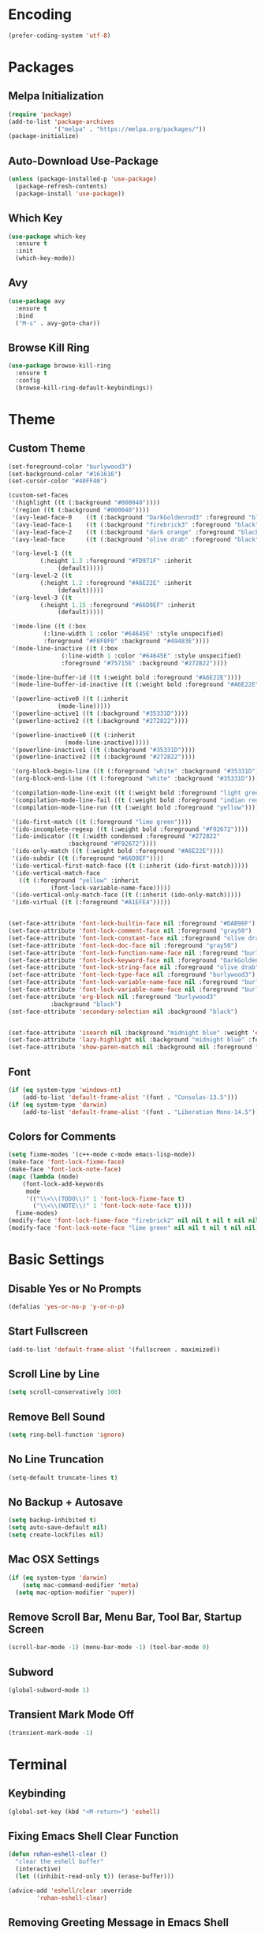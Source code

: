 * Encoding
#+BEGIN_SRC emacs-lisp
(prefer-coding-system 'utf-8)
#+END_SRC

* Packages
** Melpa Initialization
#+BEGIN_SRC emacs-lisp
(require 'package)
(add-to-list 'package-archives
             '("melpa" . "https://melpa.org/packages/"))
(package-initialize)
#+END_SRC

** Auto-Download Use-Package
#+BEGIN_SRC emacs-lisp
  (unless (package-installed-p 'use-package)
    (package-refresh-contents)
    (package-install 'use-package))
#+END_SRC

** Which Key
#+BEGIN_SRC emacs-lisp
  (use-package which-key
    :ensure t
    :init
    (which-key-mode))
#+END_SRC

** Avy
#+BEGIN_SRC emacs-lisp
  (use-package avy
    :ensure t
    :bind
    ("M-s" . avy-goto-char))
#+END_SRC

** Browse Kill Ring
#+BEGIN_SRC emacs-lisp
  (use-package browse-kill-ring
    :ensure t
    :config
    (browse-kill-ring-default-keybindings))
#+END_SRC

* Theme
** Custom Theme
#+BEGIN_SRC emacs-lisp
  (set-foreground-color "burlywood3")
  (set-background-color "#161616")
  (set-cursor-color "#40FF40")

  (custom-set-faces
   '(highlight ((t (:background "#000040"))))
   '(region ((t (:background "#000040"))))
   '(avy-lead-face-0    ((t (:background "DarkGoldenrod3" :foreground "black"))))
   '(avy-lead-face-1    ((t (:background "firebrick3" :foreground "black"))))
   '(avy-lead-face-2    ((t (:background "dark orange" :foreground "black"))))
   '(avy-lead-face      ((t (:background "olive drab" :foreground "black"))))

   '(org-level-1 ((t
		   (:height 1.3 :foreground "#FD971F" :inherit
			    (default)))))
   '(org-level-2 ((t
		   (:height 1.2 :foreground "#A6E22E" :inherit
			    (default)))))
   '(org-level-3 ((t
		   (:height 1.15 :foreground "#66D9EF" :inherit
			    (default)))))

   '(mode-line ((t (:box
		    (:line-width 1 :color "#64645E" :style unspecified)
		    :foreground "#F8F8F0" :background "#49483E"))))
   '(mode-line-inactive ((t (:box
			     (:line-width 1 :color "#64645E" :style unspecified)
			     :foreground "#75715E" :background "#272822"))))

   '(mode-line-buffer-id ((t (:weight bold :foreground "#A6E22E"))))
   '(mode-line-buffer-id-inactive ((t (:weight bold :foreground "#A6E22E"))))

   '(powerline-active0 ((t (:inherit
			    (mode-line)))))
   '(powerline-active1 ((t (:background "#35331D"))))
   '(powerline-active2 ((t (:background "#272822"))))

   '(powerline-inactive0 ((t (:inherit
			      (mode-line-inactive)))))
   '(powerline-inactive1 ((t (:background "#35331D"))))
   '(powerline-inactive2 ((t (:background "#272822"))))

   '(org-block-begin-line ((t (:foreground "white" :background "#35331D"))))
   '(org-block-end-line ((t (:foreground "white" :background "#35331D"))))

   '(compilation-mode-line-exit ((t (:weight bold :foreground "light green"))))
   '(compilation-mode-line-fail ((t (:weight bold :foreground "indian red"))))
   '(compilation-mode-line-run ((t (:weight bold :foreground "yellow"))))

   '(ido-first-match ((t (:foreground "lime green"))))
   '(ido-incomplete-regexp ((t (:weight bold :foreground "#F92672"))))
   '(ido-indicator ((t (:width condensed :foreground "#272822"
			       :background "#F92672"))))
   '(ido-only-match ((t (:weight bold :foreground "#A6E22E"))))  
   '(ido-subdir ((t (:foreground "#66D9EF"))))
   '(ido-vertical-first-match-face ((t (:inherit (ido-first-match)))))
   '(ido-vertical-match-face
     ((t (:foreground "yellow" :inherit
		      (font-lock-variable-name-face)))))
   '(ido-vertical-only-match-face ((t (:inherit (ido-only-match)))))
   '(ido-virtual ((t (:foreground "#A1EFE4")))))


  (set-face-attribute 'font-lock-builtin-face nil :foreground "#DAB98F")
  (set-face-attribute 'font-lock-comment-face nil :foreground "gray50")
  (set-face-attribute 'font-lock-constant-face nil :foreground "olive drab")
  (set-face-attribute 'font-lock-doc-face nil :foreground "gray50")
  (set-face-attribute 'font-lock-function-name-face nil :foreground "burlywood3")
  (set-face-attribute 'font-lock-keyword-face nil :foreground "DarkGoldenrod3")
  (set-face-attribute 'font-lock-string-face nil :foreground "olive drab")
  (set-face-attribute 'font-lock-type-face nil :foreground "burlywood3")
  (set-face-attribute 'font-lock-variable-name-face nil :foreground "burlywood3")
  (set-face-attribute 'font-lock-variable-name-face nil :foreground "burlywood3")
  (set-face-attribute 'org-block nil :foreground "burlywood3"
		      :background "black")
  (set-face-attribute 'secondary-selection nil :background "black")


  (set-face-attribute 'isearch nil :background "midnight blue" :weight 'extra-bold :foreground "yellow")
  (set-face-attribute 'lazy-highlight nil :background "midnight blue" :foreground "white")
  (set-face-attribute 'show-paren-match nil :background nil :foreground "lime green" :weight 'extra-bold)
#+END_SRC

** Font
#+BEGIN_SRC emacs-lisp
  (if (eq system-type 'windows-nt)
      (add-to-list 'default-frame-alist '(font . "Consolas-13.5")))
  (if (eq system-type 'darwin)
      (add-to-list 'default-frame-alist '(font . "Liberation Mono-14.5")))
#+END_SRC

** Colors for Comments
#+BEGIN_SRC emacs-lisp
  (setq fixme-modes '(c++-mode c-mode emacs-lisp-mode))
  (make-face 'font-lock-fixme-face)
  (make-face 'font-lock-note-face)
  (mapc (lambda (mode)
	  (font-lock-add-keywords
	   mode
	   '(("\\<\\(TODO\\)" 1 'font-lock-fixme-face t)
	     ("\\<\\(NOTE\\)" 1 'font-lock-note-face t))))
	fixme-modes)
  (modify-face 'font-lock-fixme-face "firebrick2" nil nil t nil t nil nil)
  (modify-face 'font-lock-note-face "lime green" nil nil t nil t nil nil)
#+END_SRC

* Basic Settings
** Disable Yes or No Prompts
#+BEGIN_SRC emacs-lisp
(defalias 'yes-or-no-p 'y-or-n-p)
#+END_SRC

** Start Fullscreen
#+BEGIN_SRC emacs-lisp
(add-to-list 'default-frame-alist '(fullscreen . maximized))
#+END_SRC

** Scroll Line by Line
#+BEGIN_SRC emacs-lisp
(setq scroll-conservatively 100)
#+END_SRC

** Remove Bell Sound
#+BEGIN_SRC emacs-lisp
(setq ring-bell-function 'ignore)
#+END_SRC

** No Line Truncation
#+BEGIN_SRC emacs-lisp
(setq-default truncate-lines t)
#+END_SRC

** No Backup + Autosave
#+BEGIN_SRC emacs-lisp
(setq backup-inhibited t) 
(setq auto-save-default nil)
(setq create-lockfiles nil)
#+END_SRC

** Mac OSX Settings
#+BEGIN_SRC emacs-lisp 
  (if (eq system-type 'darwin)
      (setq mac-command-modifier 'meta)
    (setq mac-option-modifier 'super))
#+END_SRC

** Remove Scroll Bar, Menu Bar, Tool Bar, Startup Screen
#+BEGIN_SRC emacs-lisp
  (scroll-bar-mode -1) (menu-bar-mode -1) (tool-bar-mode 0)
#+END_SRC

** Subword
#+BEGIN_SRC emacs-lisp
(global-subword-mode 1)
#+END_SRC

** Transient Mark Mode Off
#+BEGIN_SRC emacs-lisp
(transient-mark-mode -1)
#+END_SRC

* Terminal
** Keybinding 
#+BEGIN_SRC emacs-lisp
(global-set-key (kbd "<M-return>") 'eshell)
#+END_SRC

** Fixing Emacs Shell Clear Function
#+BEGIN_SRC emacs-lisp
  (defun rohan-eshell-clear ()
    "clear the eshell buffer"
    (interactive)
    (let ((inhibit-read-only t)) (erase-buffer)))

  (advice-add 'eshell/clear :override
	      'rohan-eshell-clear)
#+END_SRC

** Removing Greeting Message in Emacs Shell
#+BEGIN_SRC emacs-lisp
(setq eshell-banner-message "Welcome to Your Shell, Rohan\n")
#+END_SRC

** Changing Prompt Colors in Emacs Shell
#+BEGIN_SRC emacs-lisp
  (setq eshell-prompt-function
	(lambda () (concat
		    "\n"
		    (propertize "┌─["
				'face `(:foreground "green"))
		    (propertize (user-login-name)
				'face `(:foreground "DarkGoldenrod3"))
		    (propertize "]──["
				'face `(:foreground "green"))
		    (propertize (format-time-string "%H:%M" (current-time))
				'face `(:foreground "olive drab"))
		    (propertize "]──["
				'face `(:foreground "green"))
		    (propertize (concat (abbreviate-file-name(eshell/pwd))) 'face `(:foreground "white"))
		    (propertize "]\n"
				'face `(:foreground "green"))
		    (propertize "└─>"
				'face `(:foreground "green"))
		    (propertize (if (= (user-uid) 0) " # " " $ ")
				'face `(:foreground "green")))))

#+END_SRC

* IDO
** Enable IDO Mode
#+BEGIN_SRC emacs-lisp
  (setq ido-enable-flex-matching nil)
  (setq ido-create-new-buffer 'always)
  (setq ido-everywhere t)
  (ido-mode 1)
#+END_SRC

** IDO Vertical 
#+BEGIN_SRC emacs-lisp
  (use-package ido-vertical-mode
    :ensure t
    :init
    (ido-vertical-mode 1))
  (setq ido-vertical-define-keys 'C-n-and-C-p-only)
#+END_SRC

** SMEX
#+BEGIN_SRC emacs-lisp
  (use-package smex
    :ensure t
    :init
    (smex-initialize)
    :bind
    ("M-x" . smex))
#+END_SRC

** IDO for I-Menu
#+BEGIN_SRC emacs-lisp
  (defun ido-goto-symbol (&optional symbol-list)
    "Refresh imenu and jump to a place in the buffer using Ido."
    (interactive)
    (unless (featurep 'imenu)
      (require 'imenu nil t))
    (cond
     ((not symbol-list)
      (let ((ido-mode ido-mode)
	    (ido-enable-flex-matching
	     (if (boundp 'ido-enable-flex-matching)
		 ido-enable-flex-matching t))
	    name-and-pos symbol-names position)
	(unless ido-mode
	  (ido-mode 1)
	  (setq ido-enable-flex-matching t))
	(while (progn
		 (imenu--cleanup)
		 (setq imenu--index-alist nil)
		 (ido-goto-symbol (imenu--make-index-alist))
		 (setq selected-symbol
		       (ido-completing-read "Symbol? " symbol-names))
		 (string= (car imenu--rescan-item) selected-symbol)))
	(unless (and (boundp 'mark-active) mark-active)
	  (push-mark nil t nil))
	(setq position (cdr (assoc selected-symbol name-and-pos)))
	(cond
	 ((overlayp position)
	  (goto-char (overlay-start position)))
	 (t
	  (goto-char position)))))
     ((listp symbol-list)
      (dolist (symbol symbol-list)
	(let (name position)
	  (cond
	   ((and (listp symbol) (imenu--subalist-p symbol))
	    (ido-goto-symbol symbol))
	   ((listp symbol)
	    (setq name (car symbol))
	    (setq position (cdr symbol)))
	   ((stringp symbol)
	    (setq name symbol)
	    (setq position
		  (get-text-property 1 'org-imenu-marker symbol))))
	  (unless (or (null position) (null name)
		      (string= (car imenu--rescan-item) name))
	    (add-to-list 'symbol-names name)
	    (add-to-list 'name-and-pos (cons name position))))))))

  (global-set-key (kbd "M-j") 'ido-goto-symbol)
#+END_SRC

** Switch Buffer Keybind
#+BEGIN_SRC emacs-lisp
  (global-set-key (kbd "C-x C-b") 'ido-switch-buffer)
#+END_SRC

* Buffers
** Enable I-Buffer
#+BEGIN_SRC emacs-lisp
  (global-set-key (kbd "C-x b") 'ibuffer)
#+END_SRC

** I-Buffer Expert
#+BEGIN_SRC emacs-lisp
  (setq ibuffer-expert t)
#+END_SRC

* Window Splitting
** Split Horizontally
#+BEGIN_SRC emacs-lisp
(setq split-height-threshold nil)
(setq split-width-threshold 100)
#+END_SRC

* Open/Reload Config
** Open Config
#+BEGIN_SRC emacs-lisp
  (defun config-edit ()
    (interactive)
    (find-file (expand-file-name "~/.emacs.d/config.org")))
  (global-set-key (kbd "C-c e") 'config-edit)

(defun config-edit-other-window ()
    (interactive)
    (find-file-other-window (expand-file-name "~/.emacs.d/config.org")))
  (global-set-key (kbd "C-c E") 'config-edit-other-window)
#+END_SRC

** Reload Config
#+BEGIN_SRC emacs-lisp
  (defun config-reload ()
    (interactive)
    (org-babel-load-file
     (expand-file-name "~/.emacs.d/config.org")))
  (global-set-key (kbd "C-c r") 'config-reload)
#+END_SRC

* Org
** Org Bullets
#+BEGIN_SRC emacs-lisp
  (set-fontset-font t 'unicode "DejaVu Sans Mono" nil 'prepend)

  (use-package org-bullets
    :ensure t
    :config
    (add-hook 'org-mode-hook (lambda () (org-bullets-mode))))
#+END_SRC

** Source Snippet
#+BEGIN_SRC emacs-lisp
  (add-to-list 'org-structure-template-alist
	       '("el" "#+BEGIN_SRC emacs-lisp\n?\n#+END_SRC\n"))
#+END_SRC

* Find File/Buffer + Kill
** Find File and Buffer
#+BEGIN_SRC emacs-lisp
  (global-set-key (kbd "C-x F") 'find-file-other-window)
  (global-set-key (kbd "C-x B") 'ido-switch-buffer-other-window)
#+END_SRC

** Kill
#+BEGIN_SRC emacs-lisp
(global-set-key (kbd "C-x C-k") 'kill-this-buffer)

(defun other-window-kill-buffer ()
  (interactive)
  (let ((win-curr (selected-window))
        (win-other (next-window)))
    (select-window win-other)
    (kill-this-buffer)
    (select-window win-curr)))

(global-set-key (kbd "C-x K") 'other-window-kill-buffer)
#+END_SRC

* Convenient Function
** Kill Whole Word
#+BEGIN_SRC emacs-lisp
  (defun kill-whole-word ()
    (interactive)
    (backward-word)
    (kill-word 1))
  (global-set-key (kbd "C-c w") 'kill-whole-word)
#+END_SRC

** Copy Line
#+BEGIN_SRC emacs-lisp
  (defun copy-whole-line ()
    (interactive)
    (kill-new
     (buffer-substring
      (point-at-bol)
      (point-at-eol))))
  (global-set-key (kbd "C-c l") 'copy-whole-line)
#+END_SRC

** Join Line
#+BEGIN_SRC emacs-lisp
  (defun rohan-join-line ()
    (interactive)
    (let ((inhibit-message t))
      (save-excursion
	(next-line)
	(join-line))
      (indent-region (line-beginning-position) (line-end-position))))

  (global-set-key (kbd "C-c j") 'rohan-join-line)
#+END_SRC

** Grep
#+BEGIN_SRC emacs-lisp
  (if (eq system-type 'windows-nt)
      (set-variable 'grep-command "findstr -s -n -i -l "))
#+END_SRC

** Query Replace
#+BEGIN_SRC emacs-lisp
  (global-set-key (kbd "M-r") 'query-replace)
#+END_SRC

** Comment/Uncomment
#+BEGIN_SRC emacs-lisp
(global-set-key (kbd "M-;") 'comment-or-uncomment-region)
#+END_SRC

** Jump To Empty Line
#+BEGIN_SRC emacs-lisp
  (global-set-key (kbd "M-p") 'backward-paragraph)
  (global-set-key (kbd "M-n") 'forward-paragraph)
#+END_SRC

** Mark Navigation
#+BEGIN_SRC emacs-lisp
  ;; pop mark
  (global-set-key (kbd "C-'") (kbd "C-u C-SPC"))
  ;; exchange point and mark
  (global-set-key (kbd "M-'") 'exchange-point-and-mark)
#+END_SRC

* Abbrev
#+BEGIN_SRC emacs-lisp
  (setq dabbrev-case-replace t)
  (setq dabbrev-case-fold-search t)
  (setq dabbrev-upcase-means-case-search t)

  (define-key global-map "\t" 'dabbrev-expand)
  (define-key global-map [S-tab] 'indent-for-tab-command)
  (define-key global-map [C-tab] 'indent-region)
#+END_SRC

* Modeline
** Spaceline
#+BEGIN_SRC emacs-lisp
    (use-package spaceline
      :ensure t
      :config
      (require 'spaceline-config)
      (if (eq system-type 'darwin)
	  (setq powerline-image-apple-rgb t))
      (spaceline-spacemacs-theme)
      (spaceline-toggle-minor-modes-off)
      (spaceline-toggle-selection-info-off)
      (add-hook 'window-setup-hook (lambda () (powerline-reset))))
#+END_SRC

** Colored & Shortened VC
#+BEGIN_SRC emacs-lisp
  (make-face 'vc-green)
  (modify-face 'vc-green "light green" nil nil nil nil nil nil nil)

  (make-face 'vc-red)
  (modify-face 'vc-red "Red" nil nil nil nil nil nil nil)

  (make-face 'vc-yellow)
  (modify-face 'vc-yellow "Yellow" nil nil nil nil nil nil nil)

  (eval-after-load "vc-hooks"
    '(defadvice vc-mode-line (after sml/after-vc-mode-line-advice () activate)
       (when (stringp vc-mode)
	 (let ((noback (replace-regexp-in-string (format "^ %s" (vc-backend buffer-file-name)) " " vc-mode)))
	   (setq vc-mode
		 (propertize noback
			     'face (cond ((string-match "^ -" noback)    'vc-green)
					 ((string-match "^ [:@]" noback) 'vc-yellow)
					 ((string-match "^ [!\\?]" noback) 'vc-red))))))))
#+END_SRC

** Get Rid of Extra C++ Modeline Stuff
#+BEGIN_SRC emacs-lisp
(with-eval-after-load "cc-cmds"
  (defalias 'c-update-modeline #'ignore))
#+END_SRC

* Dashboard
#+BEGIN_SRC emacs-lisp
  (use-package dashboard
    :ensure t
    :config
    (dashboard-setup-startup-hook)
    (setq dashboard-items '((recents . 5)))
    (setq dashboard-banner-logo-title "Welcome Rohan!"))
#+END_SRC

* Compilation
** Continuation Lines Enable
#+BEGIN_SRC emacs-lisp
  (defun rohan-compilation-hook ()
    (make-local-variable 'truncate-lines)
    (setq truncate-lines nil))
  (add-hook 'compilation-mode-hook 'rohan-compilation-hook)
#+END_SRC

** Set Build Script
#+BEGIN_SRC emacs-lisp
  (if (eq system-type 'darwin)
      (setq build-file "./compile"))
  (if (eq system-type 'windows-nt)
      (setq build-file "build.bat"))
#+END_SRC

** Compilation
#+BEGIN_SRC emacs-lisp
  (defun find-project-directory ()
    "recursively search for a makefile."
    (interactive)
    (if (file-exists-p build-file) t
      (cd "../")))

  (defun make-without-asking ()
    "make the current build."
    (interactive)
    (let ((original-dir default-directory))
      (if (find-project-directory)
	  (progn
	    (compile build-file)
	    (cd original-dir)))))

  (global-set-key (kbd "M-<down>") 'make-without-asking)
  (global-set-key (kbd "M-<right>") 'next-error)
  (global-set-key (kbd "M-<left>") 'previous-error)
  (global-set-key (kbd "M-<up>") 'first-error)
#+END_SRC

* C++
** File Extension
#+BEGIN_SRC emacs-lisp
  (setq auto-mode-alist
	(append '(("\\.h$" . c++-mode))
		auto-mode-alist))
#+END_SRC

** C Style
#+BEGIN_SRC emacs-lisp
  (defconst rohan-c-style
    '((c-electric-pound-behavior   . nil)
      (c-tab-always-indent         . t)
      (c-comment-only-line-offset  . 0)
      (c-hanging-braces-alist      . ((class-open)
				      (class-close)
				      (defun-open)
				      (defun-close)
				      (inline-open)
				      (inline-close)
				      (brace-list-open)
				      (brace-list-close)
				      (brace-list-intro)
				      (brace-list-entry)
				      (block-open)
				      (block-close)
				      (substatement-open)
				      (statement-case-open)
				      (class-open)))
      (c-hanging-colons-alist      . ((inher-intro)
				      (case-label)
				      (label)
				      (access-label)
				      (access-key)
				      (member-init-intro)))
      (c-cleanup-list              . (scope-operator
				      list-close-comma
				      defun-close-semi))
      (c-offsets-alist             . ((arglist-close         .  c-lineup-arglist)
				      (label                 . -4)
				      (access-label          . -4)
				      (substatement-open     .  0)
				      (statement-case-intro  .  4)
				      (statement-cont        .  4)
				      (case-label            .  4)
				      (block-open            .  0)
				      (inline-open           .  0)
				      (topmost-intro-cont    .  0)
				      (knr-argdecl-intro     . -4)
				      (brace-list-open       .  4)
				      (brace-list-intro      .  4)))
      (c-echo-syntactic-information-p . t)) "Rohan's C Style")
#+END_SRC

** Hack for List Initialization
#+BEGIN_SRC emacs-lisp
  (defun un-indent-by-removing-4-spaces ()
    "remove 4 spaces from beginning of of line"
    (interactive)
    (save-excursion
      (beginning-of-line)
      (delete-char 4)))

  (defadvice c-indent-line (after c-indent-line-after-hack activate)
    "workaround C indent issue."
    (when (or (eq major-mode 'c++-mode)
	      (eq major-mode 'c-mode))
      (let ((cur-line (buffer-substring-no-properties
		       (line-beginning-position)
		       (line-end-position)))
	    (guess-syntax (caar (c-guess-basic-syntax))))
	(when (and (string-match "^\\( +\\)\{ *$" cur-line)
		   (or (eq guess-syntax 'statement-cont)
		       (eq  guess-syntax 'brace-list-open))
		   (un-indent-by-removing-4-spaces))))))
#+END_SRC

** C Hook
#+BEGIN_SRC emacs-lisp
  (defun rohan-c-hook ()
    (c-add-style "Rohan-C-Stlye" rohan-c-style t)
  
    (setq tab-width 4
	  indent-tabs-mode nil)

    (c-set-offset 'member-init-intro '++)
    (c-toggle-auto-hungry-state -1)

    ; newline indents, semi-colon doesn't
    (define-key c++-mode-map "\C-m" 'newline-and-indent)
    (setq c-hanging-semi&comma-criteria '((lambda () 'stop)))

    (defun rohan-header-format ()
      "format the given file as a header file."
      (interactive)
      (setq BaseFileName (file-name-sans-extension (file-name-nondirectory buffer-file-name)))
      (save-excursion
	(insert "#if !defined(")
	(push-mark)
	(insert BaseFileName)
	(upcase-region (mark) (point))
	(pop-mark)
	(insert "_H)\n")
	(insert "\n")
	(insert "#define ")
	(push-mark)
	(insert BaseFileName)
	(upcase-region (mark) (point))
	(pop-mark)
	(insert "_H\n")
	(insert "#endif")))
    (cond ((file-exists-p buffer-file-name) t)
	  ((string-match "[.]h" buffer-file-name) (rohan-header-format)))
  
    (defun rohan-find-corresponding-file ()
      "find the file that corresponds to this one."
      (interactive)
      (setq CorrespondingFileName nil)
      (setq BaseFileName (file-name-sans-extension buffer-file-name))
      (if (string-match "\\.h" buffer-file-name)
	  (setq CorrespondingFileName (concat BaseFileName ".cpp")))
      (if (string-match "\\.cpp" buffer-file-name)
	  (setq CorrespondingFileName (concat BaseFileName ".h")))
      (if CorrespondingFileName (find-file CorrespondingFileName)
	(error "unable to find a corresponding file")))  
    (defun rohan-find-corresponding-file-other-window ()
      "find the file that corresponds to this one."
      (interactive)
      (find-file-other-window buffer-file-name)
      (rohan-find-corresponding-file)
      (other-window -1))
  
    (define-key c++-mode-map (kbd "C-c h") 'rohan-find-corresponding-file)
    (define-key c++-mode-map (kbd "C-c H") 'rohan-find-corresponding-file-other-window)

    (setq-default fill-column 60)
    (define-key c++-mode-map "\e." 'c-fill-paragraph))

  (add-hook 'c-mode-common-hook 'rohan-c-hook)
#+END_SRC

